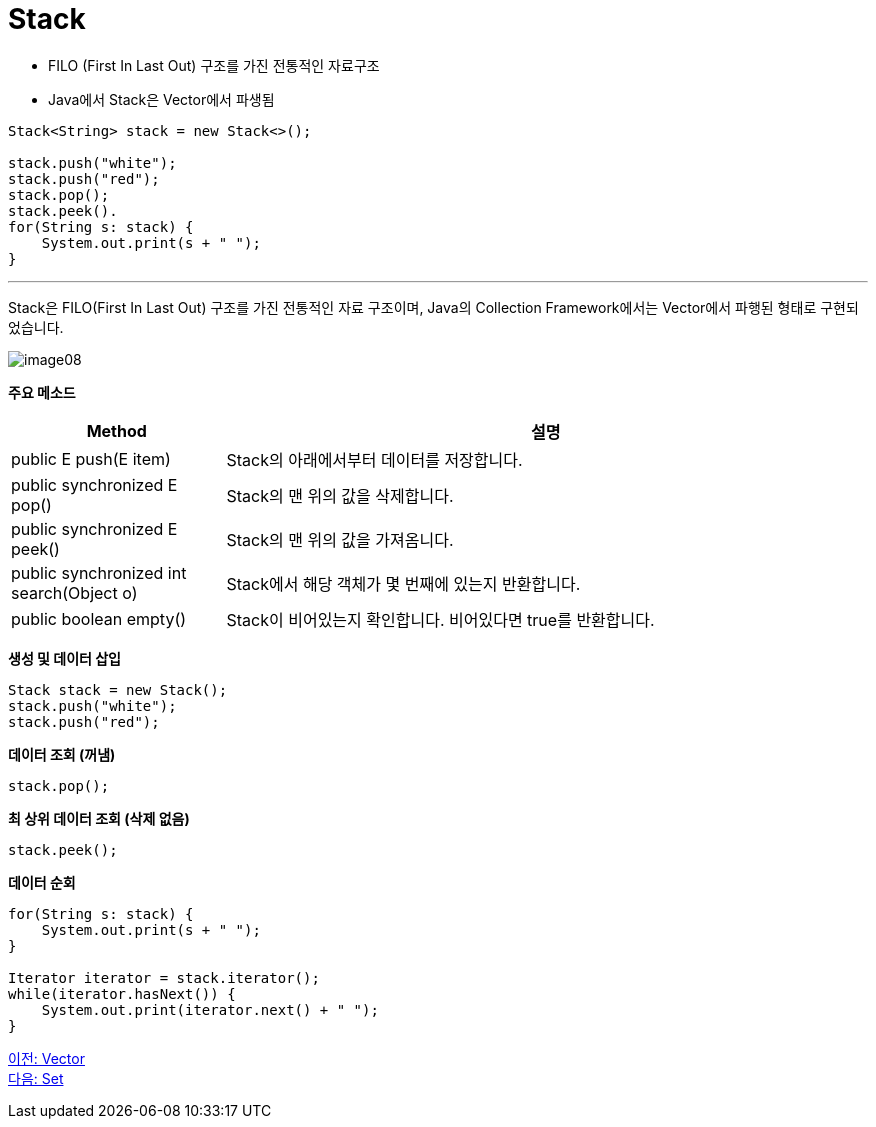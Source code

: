= Stack

* FILO (First In Last Out) 구조를 가진 전통적인 자료구조
* Java에서 Stack은 Vector에서 파생됨

[source, java]
----
Stack<String> stack = new Stack<>();

stack.push("white");
stack.push("red");
stack.pop();
stack.peek().
for(String s: stack) {
    System.out.print(s + " ");
}
----

---

Stack은 FILO(First In Last Out) 구조를 가진 전통적인 자료 구조이며, Java의 Collection Framework에서는 Vector에서 파행된 형태로 구현되었습니다.

image:../images/image08.png[]

*주요 메소드*
[cols="1,3" options="header"]
|===
|Method|설명
|public E push(E item) |Stack의 아래에서부터 데이터를 저장합니다.
|public synchronized E pop() |Stack의 맨 위의 값을 삭제합니다.
|public synchronized E peek()|Stack의 맨 위의 값을 가져옴니다.
|public synchronized int search(Object o) |Stack에서 해당 객체가 몇 번째에 있는지 반환합니다.
|public boolean empty() |Stack이 비어있는지 확인합니다. 비어있다면 true를 반환합니다.
|===

*생성 및 데이터 삽입*
[source, java]
----
Stack stack = new Stack();
stack.push("white");
stack.push("red");
----

*데이터 조회 (꺼냄)*

[source, java]
----
stack.pop();
----

*최 상위 데이터 조회 (삭제 없음)*

[source, java]
----
stack.peek();
----

*데이터 순회*

[source, java]
----
for(String s: stack) {
    System.out.print(s + " ");
}

Iterator iterator = stack.iterator();
while(iterator.hasNext()) {
    System.out.print(iterator.next() + " ");
}
----

link:./18_vector.adoc[이전: Vector] +
link:./20_set.adoc[다음: Set]

